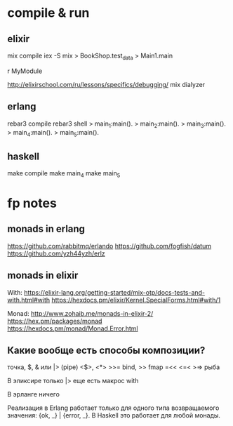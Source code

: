 * compile & run

** elixir

mix compile
iex -S mix
> BookShop.test_data
> Main1.main

r MyModule

http://elixirschool.com/ru/lessons/specifics/debugging/
mix dialyzer


** erlang

rebar3 compile
rebar3 shell
> main_1:main().
> main_2:main().
> main_3:main().
> main_4:main().
> main_5:main().


** haskell

make compile
make main_4
make main_5


* fp notes

** monads in erlang

https://github.com/rabbitmq/erlando
https://github.com/fogfish/datum
https://github.com/yzh44yzh/erlz


** monads in elixir

With:
https://elixir-lang.org/getting-started/mix-otp/docs-tests-and-with.html#with
https://hexdocs.pm/elixir/Kernel.SpecialForms.html#with/1

Monad:
http://www.zohaib.me/monads-in-elixir-2/
https://hex.pm/packages/monad
https://hexdocs.pm/monad/Monad.Error.html


** Какие вообще есть способы композиции?

точка, $, & или |> (pipe)
<$>, <*>
>>= bind, >> fmap
=<<
<=< >=> рыба

В эликсире
только |>
еще есть макрос with

В эрланге ничего

Реализация в Erlang работает только для одного типа возвращаемого значения: {ok, _} | {error, _}.
В Haskell это работает для любой монады.
